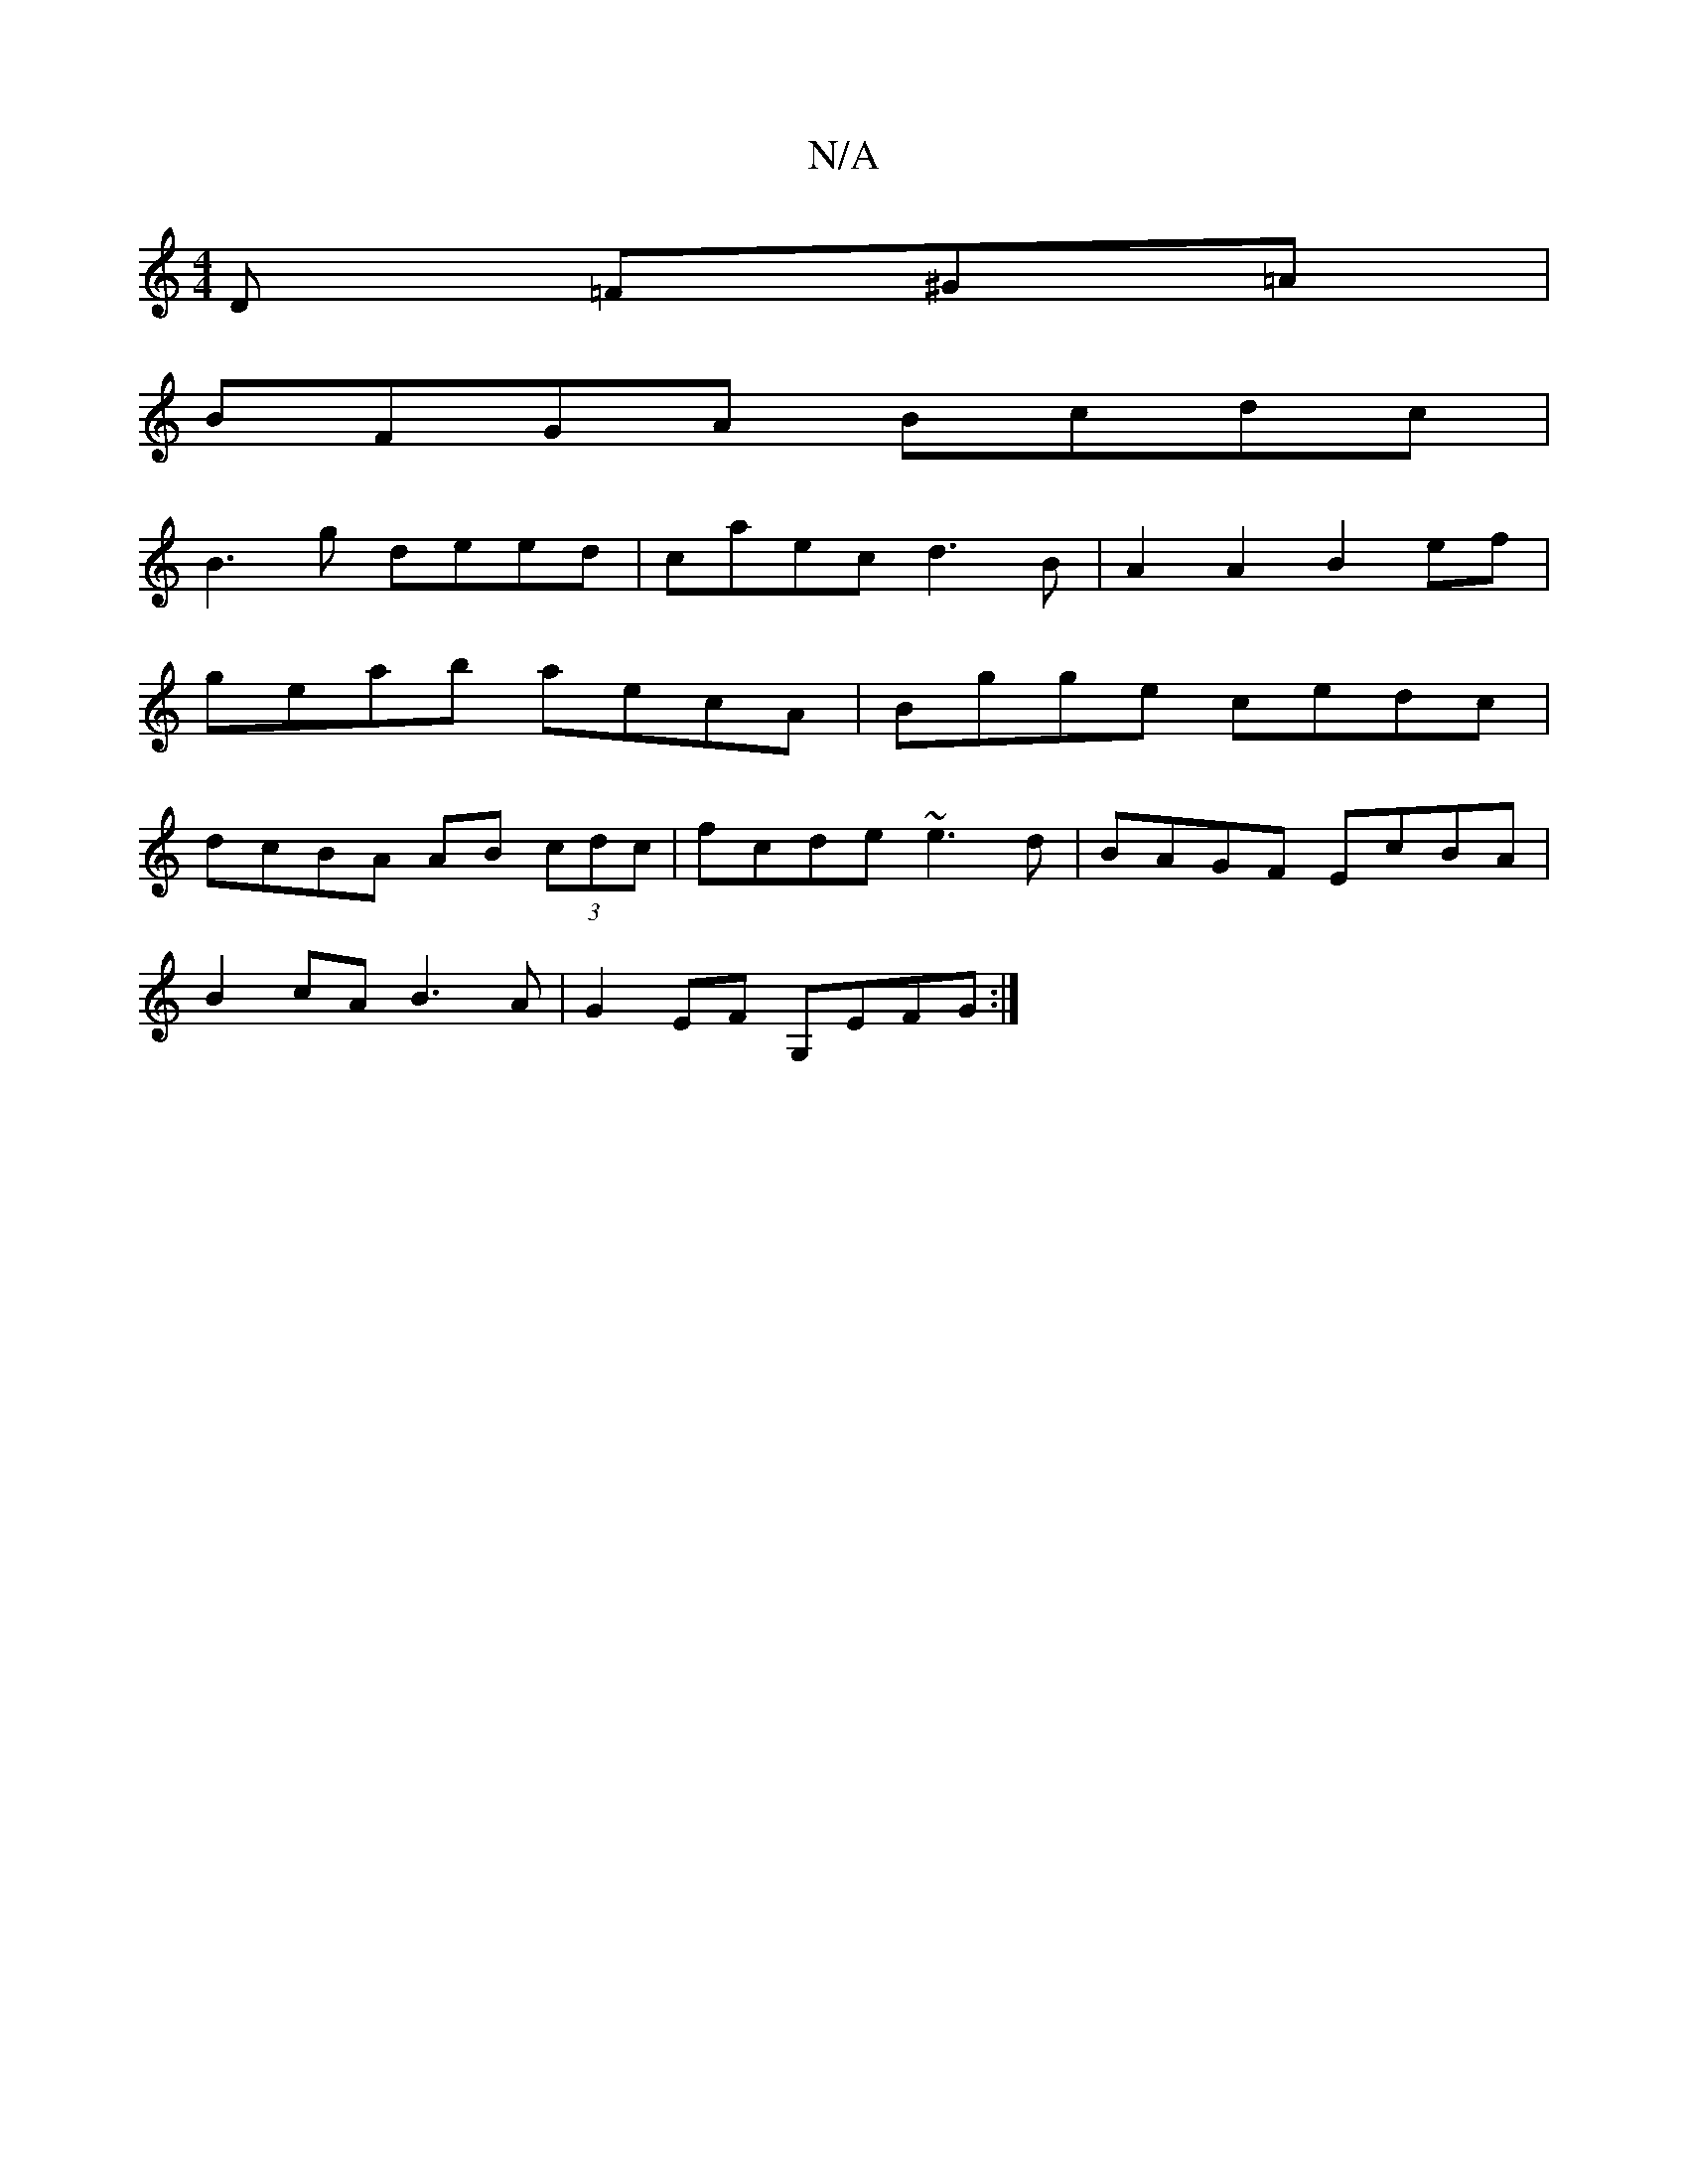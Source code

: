 X:1
T:N/A
M:4/4
R:N/A
K:Cmajor
D =F^G=A |
BFGA Bcdc |
B3 g deed|caec d3B|A2A2 B2ef|
geab aecA|Bgge cedc|
dcBA AB (3cdc|fcde ~e3d | BAGF EcBA |
B2 cA B3A | G2 EF G,EFG :|

|: ~A3 AGA | GFG A2 c | dcB DGG | dcB AGE |
afg =f3 d2c ||

